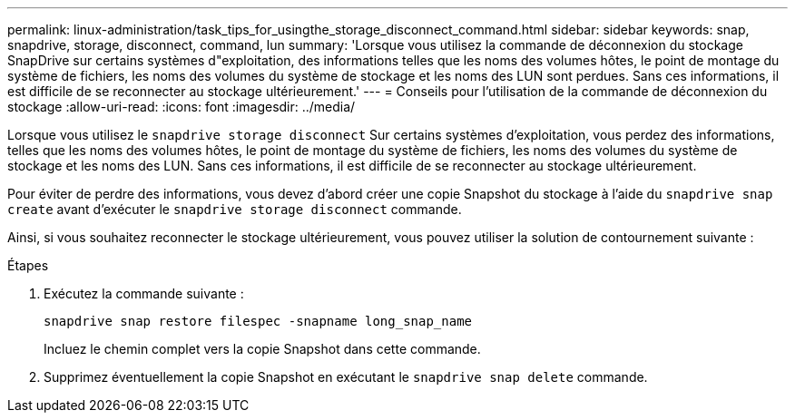 ---
permalink: linux-administration/task_tips_for_usingthe_storage_disconnect_command.html 
sidebar: sidebar 
keywords: snap, snapdrive, storage, disconnect, command, lun 
summary: 'Lorsque vous utilisez la commande de déconnexion du stockage SnapDrive sur certains systèmes d"exploitation, des informations telles que les noms des volumes hôtes, le point de montage du système de fichiers, les noms des volumes du système de stockage et les noms des LUN sont perdues. Sans ces informations, il est difficile de se reconnecter au stockage ultérieurement.' 
---
= Conseils pour l'utilisation de la commande de déconnexion du stockage
:allow-uri-read: 
:icons: font
:imagesdir: ../media/


[role="lead"]
Lorsque vous utilisez le `snapdrive storage disconnect` Sur certains systèmes d'exploitation, vous perdez des informations, telles que les noms des volumes hôtes, le point de montage du système de fichiers, les noms des volumes du système de stockage et les noms des LUN. Sans ces informations, il est difficile de se reconnecter au stockage ultérieurement.

Pour éviter de perdre des informations, vous devez d'abord créer une copie Snapshot du stockage à l'aide du `snapdrive snap create` avant d'exécuter le `snapdrive storage disconnect` commande.

Ainsi, si vous souhaitez reconnecter le stockage ultérieurement, vous pouvez utiliser la solution de contournement suivante :

.Étapes
. Exécutez la commande suivante :
+
`snapdrive snap restore filespec -snapname long_snap_name`

+
Incluez le chemin complet vers la copie Snapshot dans cette commande.

. Supprimez éventuellement la copie Snapshot en exécutant le `snapdrive snap delete` commande.

